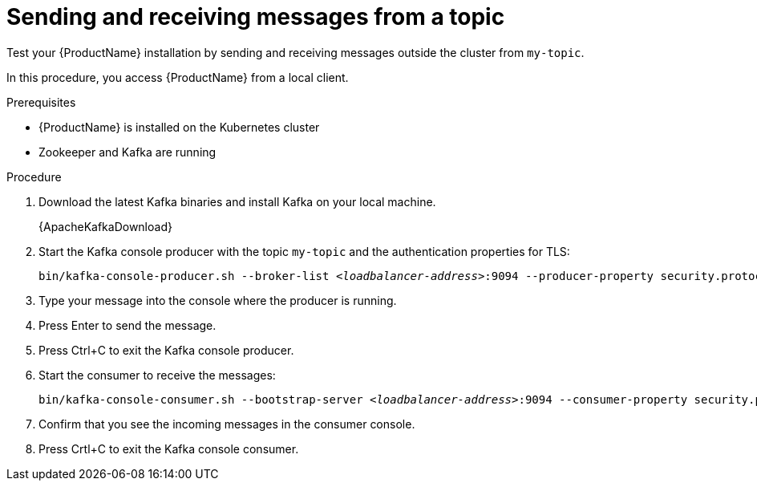 // Module included in the following assemblies:
//
// assembly-evaluation.adoc

[id='proc-using-amq-streams-{context}']

= Sending and receiving messages from a topic

Test your {ProductName} installation by sending and receiving messages outside the cluster from `my-topic`.

In this procedure, you access {ProductName} from a local client.

.Prerequisites

* {ProductName} is installed on the Kubernetes cluster
* Zookeeper and Kafka are running

.Procedure

. Download the latest Kafka binaries and install Kafka on your local machine.
+
{ApacheKafkaDownload}

. Start the Kafka console producer with the topic `my-topic` and the authentication properties for TLS:
+
[source,shell,subs=+quotes]
----
bin/kafka-console-producer.sh --broker-list _<loadbalancer-address>_:9094 --producer-property security.protocol=SSL --producer-property ssl.truststore.password=password --producer-property ssl.truststore.location=./client.truststore.jks --topic my-topic
----

. Type your message into the console where the producer is running.

. Press Enter to send the message.

. Press Ctrl+C to exit the Kafka console producer.

. Start the consumer to receive the messages:
+
[source,shell,subs=+quotes]
----
bin/kafka-console-consumer.sh --bootstrap-server _<loadbalancer-address>_:9094 --consumer-property security.protocol=SSL --consumer-property ssl.truststore.password=password --consumer-property ssl.truststore.location=./client.truststore.jks --topic my-topic --from-beginning
----

. Confirm that you see the incoming messages in the consumer console.

. Press Crtl+C to exit the Kafka console consumer.
